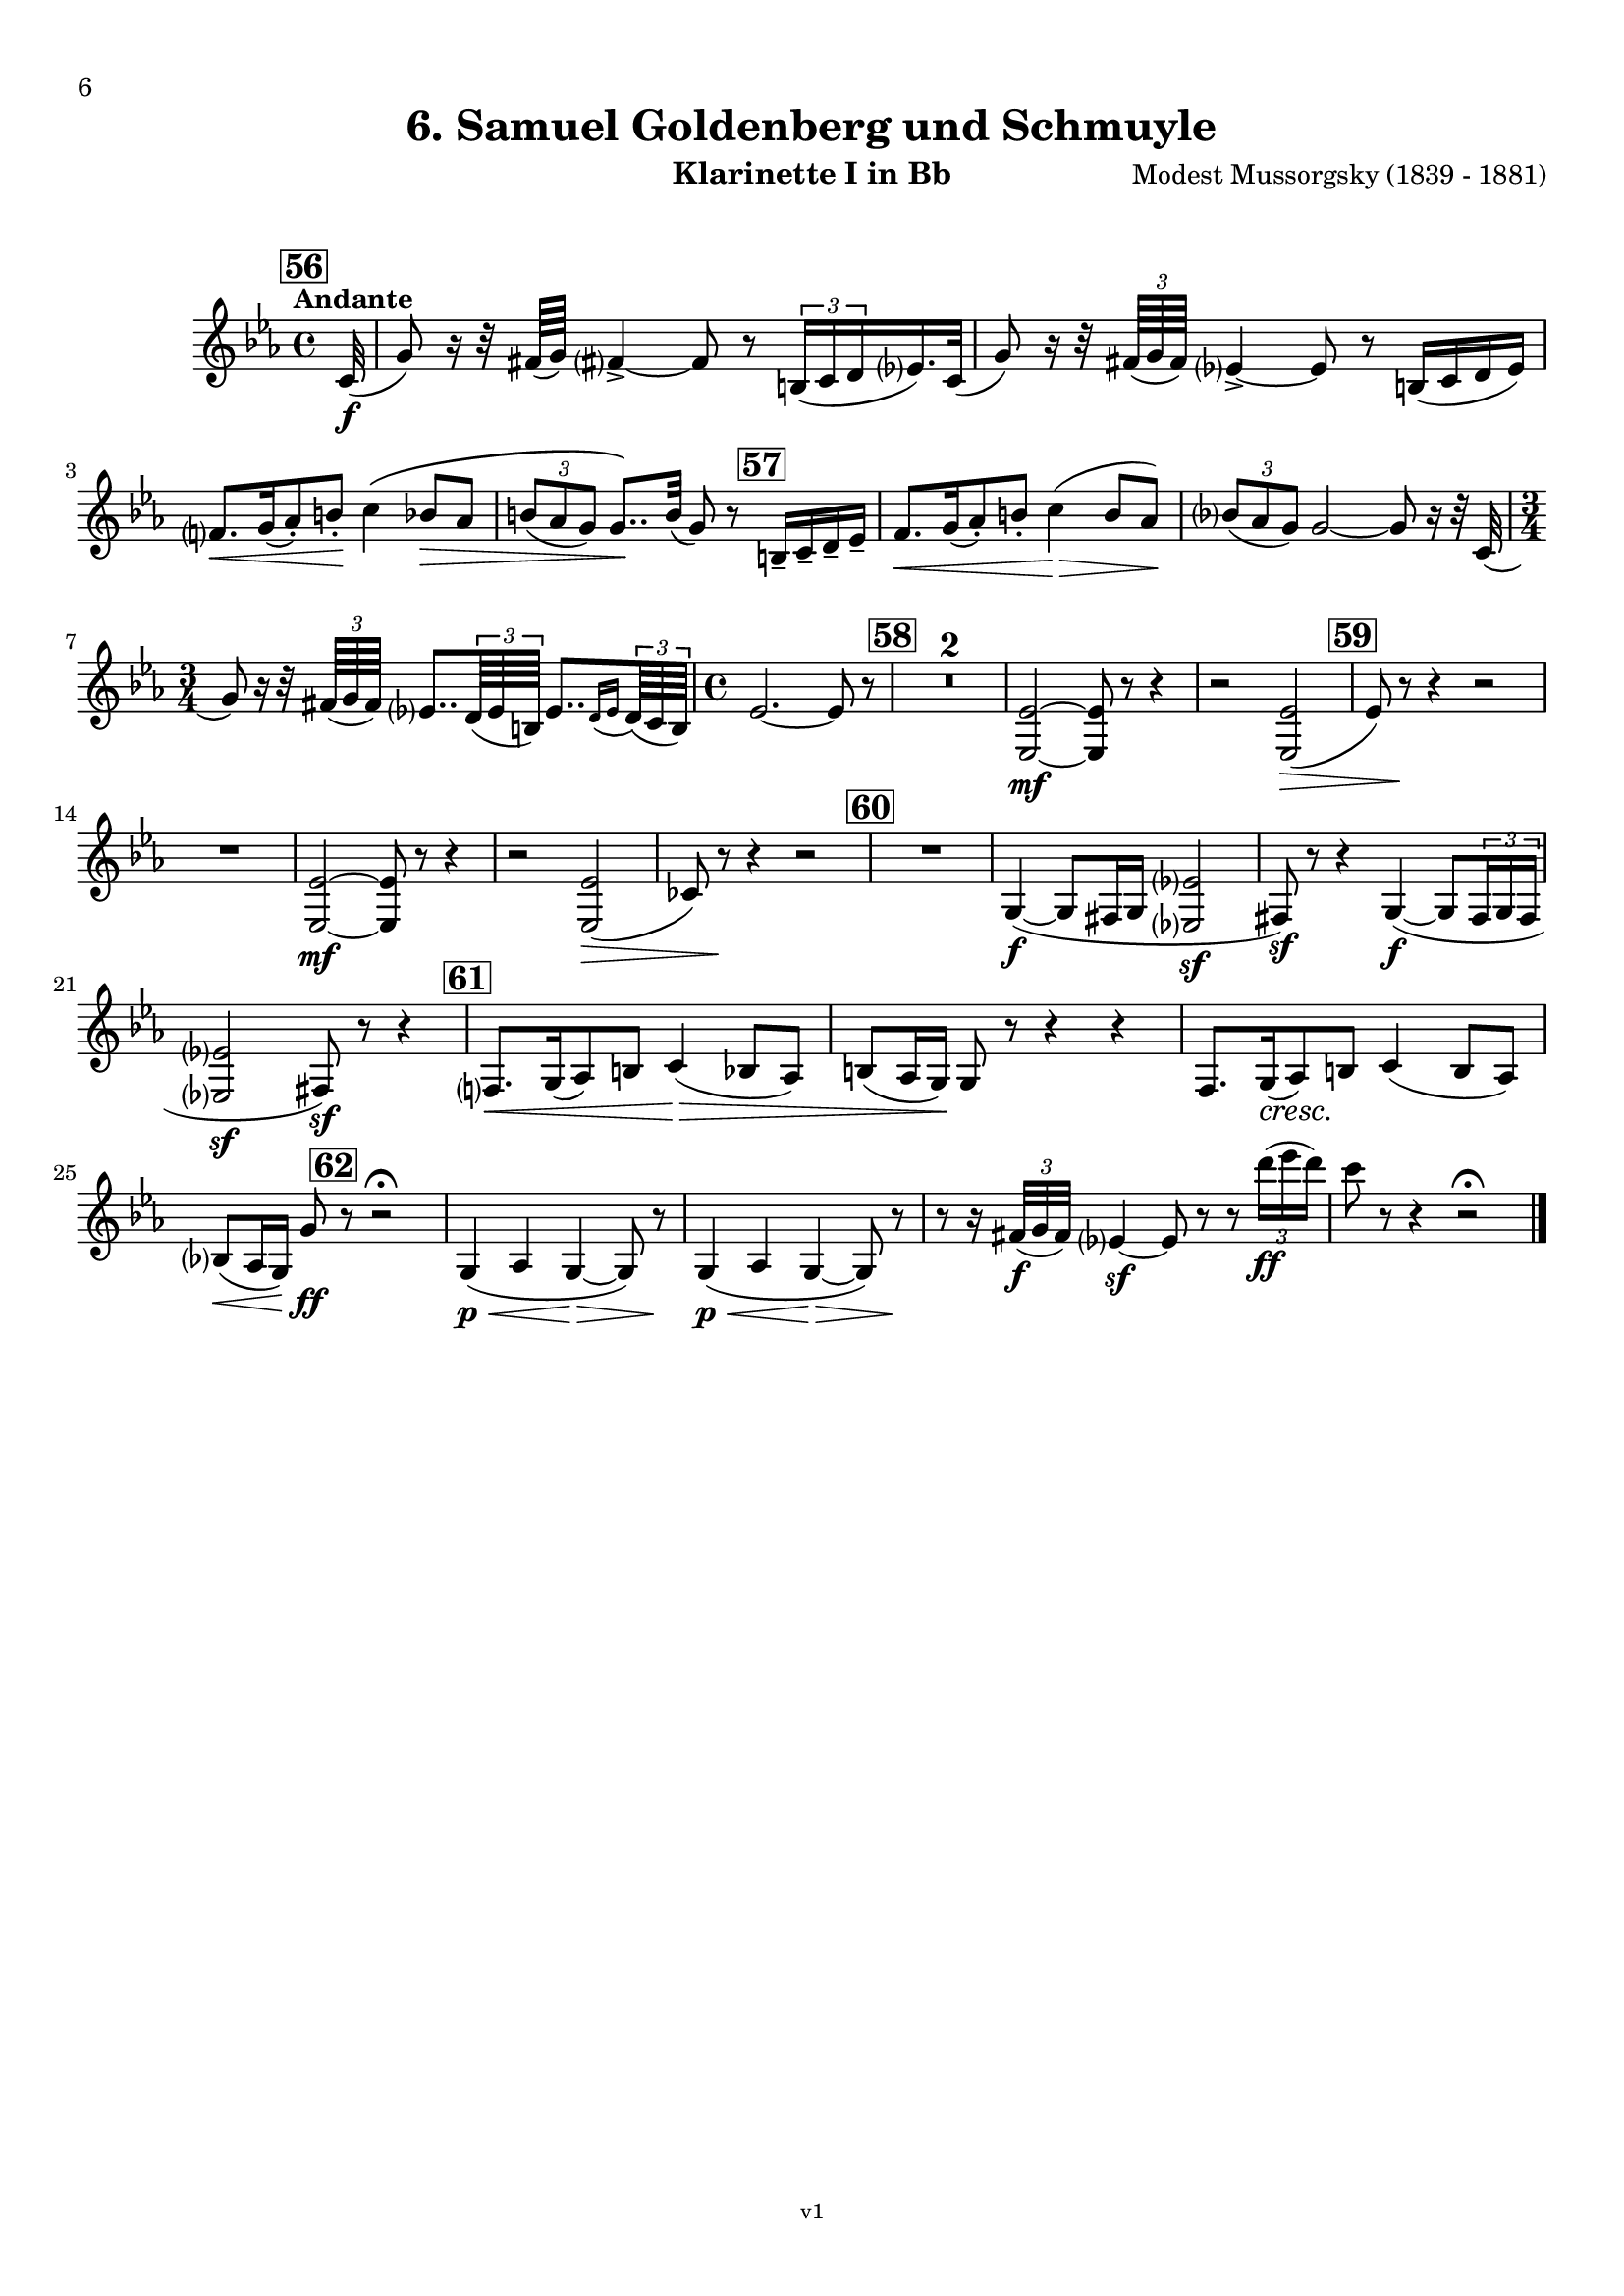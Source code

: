 \version "2.24.1"
\language "deutsch"

\paper {
    top-margin = 10\mm
    bottom-margin = 10\mm
    left-margin = 10\mm
    right-margin = 10\mm
    ragged-last = ##f
}

\header{
  title = "6. Samuel Goldenberg und Schmuyle"
  subtitle = ""
  composerShort = "Modest Mussorgsky"
  composer = "Modest Mussorgsky (1839 - 1881)"
  version = "v1"
}

% Adapt this for automatic line-breaks
% mBreak = {}
% pBreak = {}
mBreak = { \break }
pBreak = { \pageBreak }
#(set-global-staff-size 18)

% Useful snippets
pCresc = _\markup { \dynamic p \italic "cresc." }
mfDim = _\markup { \dynamic mf \italic "dim." }
fCantabile = _\markup { \dynamic f \italic "cantabile" }
smorz = _\markup { \italic "smorz." }
sempreFf = _\markup { \italic "sempre" \dynamic ff }
ffSempre = _\markup { \dynamic ff \italic "sempre" }
sempreFff = _\markup { \italic "sempre" \dynamic fff }
pocoF = _\markup { \italic "poco" \dynamic f }
ffz = _\markup { \dynamic { ffz } } 
ffp = _\markup { \dynamic { ffp } } 
crescMolto = _\markup { \italic "cresc. molto" }
pMoltoCresc = _\markup { \dynamic p \italic "molto cresc." }
sempreCresc = _\markup { \italic "sempre cresc." }
ppEspr = _\markup { \dynamic pp \italic "espr." }
ppiuEspress = _\markup { \dynamic p \italic "più espress." }
pocoCresc = _\markup { \italic "poco cresc." }
pocoDim = _\markup { \italic "poco dim." }
espress = _\markup { \italic "espress." }
mfEspress = _\markup { \dynamic mf \italic "espress." }
pEspress = _\markup { \dynamic p \italic "espress." }
string = ^\markup { \italic "string." }
stringendo = ^\markup { \italic "stringendo" }
pocoString = ^\markup { \italic "poco string." }
sempreStringendo = ^\markup { \italic "sempre stringendo" }
sempreString = ^\markup { \italic "sempre string." }
tuttaForza = _\markup { \italic "tutta forza" }
allargando = _\markup { \italic "allargando" }
pocoMenoMosso = ^\markup {\italic \bold {"Poco meno mosso."} }
rit = ^\markup {\italic {"rit."} }
rall = ^\markup {\italic {"rall."} }
riten = ^\markup {\italic {"riten."} }
ritATempo = ^\markup { \center-align \italic {"  rit. a tempo"} }
aTempo = ^\markup { \italic {"a tempo"} }
moltoRit = ^\markup { \italic {"molto rit."} }
pocoRit = ^\markup {\italic {"poco rit."} }
pocoRiten = ^\markup {\italic {"poco riten."} }
sec = ^\markup {\italic {"sec."} }
pocoRall = ^\markup {\italic {"poco rall."} }
pocoAPocoRall = ^\markup {\italic {"poco a poco rall."} }
pocoAPocoAccel = ^\markup {\italic {"poco a poco accel."} }
pocoAPocoAccelAlD = ^\markup {\italic {"poco a poco accel. al D"} }
sempreAccel = ^\markup {\italic {"sempre accel."} }
solo = ^\markup { "Solo" }
piuF = _\markup { \italic "più" \dynamic f }
piuP = _\markup { \italic "più" \dynamic p }
lento = ^\markup { \italic "Lento" }
accel = ^\markup { \bold { "accel." } }
tempoPrimo = ^\markup { \italic { "Tempo I" } }

% Adapted from http://lsr.di.unimi.it/LSR/Snippet?id=655
% Make title, subtitle, instrument appear on pages other than the first
#(define (part-not-first-page layout props arg)
   (if (not (= (chain-assoc-get 'page:page-number props -1)
               (ly:output-def-lookup layout 'first-page-number)))
       (interpret-markup layout props arg)
       empty-stencil))

\paper {
  oddHeaderMarkup = \markup
  \fill-line {
    " "
    \on-the-fly #part-not-first-page \fontsize #-1.0 \concat {
      \fromproperty #'header:composerShort
      "     -     "
      \fromproperty #'header:title
      "     -     "
      \fromproperty #'header:instrument
    }
    \if \should-print-page-number \fromproperty #'page:page-number-string
  }
  evenHeaderMarkup = \markup
  \fill-line {
    \if \should-print-page-number \fromproperty #'page:page-number-string
    \on-the-fly #part-not-first-page \fontsize #-1.0 \concat {
      \fromproperty #'header:composerShort
      "     -     "
      \fromproperty #'header:title
      "     -     "
      \fromproperty #'header:instrument
    }
    " "
  }
  oddFooterMarkup = \markup
  \fill-line \fontsize #-2.0 {
    " "
    \fromproperty #'header:version
    " "
  }
  % Distance between title stuff and music
  markup-system-spacing.basic-distance = #5
  markup-system-spacing.minimum-distance = #5
  markup-system-spacing.padding = #5
  % Distance between music systems
  system-system-spacing.basic-distance = #14
  system-system-spacing.minimum-distance = #14
  % system-system-spacing.padding = #10
  
  % Always print page numbers, starting with 6, on each part
  first-page-number = #6
  print-first-page-number = ##t
  bookpart-level-page-numbering = ##t
}

\layout {
  \context {
    \Staff
    % This allows the use of \startMeasureCount and \stopMeasureCount
    % See https://lilypond.org/doc/v2.23/Documentation/snippets/repeats#repeats-numbering-groups-of-measures
    \consists #Measure_counter_engraver
    % \RemoveEmptyStaves
    % \RemoveAllEmptyStaves
  }
}

% ---------------------------------------------------------

clarinet_I = {
  \set Score.rehearsalMarkFormatter = #format-mark-box-numbers
  \accidentalStyle Score.modern-cautionary
  \defaultTimeSignature
  \compressEmptyMeasures
  \time 4/4
  \tempo "Andante"
  \key e \major
  \clef violin
  \relative c'' {
    % cl1 p6 1
    \mark #56
    \partial 32 cis,32(\f |
    gis'8) r16 r32 fisis64( gis) fisis?4->~ fisis8 r \tuplet 3/2 { his,16( cis dis } e?16.) cis32( |
    gis'8) r16 r32 \tuplet 3/2 { fisis64( gis fisis) } e?4->~ e8 r his16( cis dis e) |
    \mBreak
    
    % cl1 p6 2
    fis8.[\< gis16( a8-.) his-.]\! cis4\( h8\> a |
    \tuplet 3/2 { his8( a gis) } gis8..\)\! his32( gis8) r \mark #57 his,16-- cis-- dis-- e-- |
    fis8.[\< gis16( a8-.) his-.] cis4(\> his8 a)\! |
    \tuplet 3/2 { h8( a gis) } gis2~ gis8 r16 r32 cis,32( |
    \mBreak
    
    % cl1 p6 3
    \time 3/4
    gis'8) r16 r32 \tuplet 3/2 { fisis64( gis fisis) } e?8.. \tuplet 3/2 { dis64( e his) } e8..[ \appoggiatura { dis16 e } \tuplet 3/2 { dis64( cis his)] } |
    % cl1 p13 5
    \time 4/4
    e2.~ e8 r |
    \mark #58
    R1*2 |
    <e, e'>2~\mf <e e'>8 r r4 |
    r2 <e e'>2(\> |
    \mark #59
    e'8) r\! r4 r2 |
    \mBreak

    % cl1 p6 4
    R1 |
    <e, e'>2~\mf <e e'>8 r r4 |
    r2 <e e'>2(\> |
    c'8) r\! r4 r2 |
    \mark #60
    R1  |
    gis4~\f( gis8 fisis16 gis <e? e'?>2\sf |
    fisis8)\sf r8 r4 gis4(\f(~ gis8 \tuplet 3/2 { fisis16 gis fisis } |
    \mBreak
    
    % cl1 p6 5
    <e? e'?>2\sf fisis8)\sf r r4 |
    \mark #61
    fis8.[\< gis16( a8) his] cis4(\> h8 a) |
    his8( a16 gis)\! gis8 r r4 r4 |
    fis8.[ gis16(\cresc a8)\! his] cis4( his8 a) |
    \mBreak
    
    % cl1 p14 4
    h8(\< a16 gis) gis'8\ff \mark #62 r8 r2\fermata |
    gis,4(\p\< a gis~\> gis8) r\! |
    gis4(\<\p a gis~\> gis8) r\! |
    r8 r16 \tuplet 3/2 { fisis'32(\f gis fisis) } e?4\sf~ e8 r r \tuplet 3/2 { dis''16(\ff e dis) } |
    cis8 r r4 r2\fermata |
    \bar "|."
    \mBreak
  }
}

clarinet_II = {
  \set Score.rehearsalMarkFormatter = #format-mark-box-numbers
  \accidentalStyle Score.modern-cautionary
  \defaultTimeSignature
  \compressEmptyMeasures
  \time 4/4
  \tempo "Andante"
  \key e \major
  \clef violin
  \relative c'' {
    % cl2 p5 1
    \mark #56
    \partial 32 cis,32(\f |
    gis'8) r16 r32 fisis64( gis) fisis?4->~ fisis8 r \tuplet 3/2 { his,16( cis dis } e?16.) cis32( |
    gis'8) r16 r32 \tuplet 3/2 { fisis64( gis fisis) } e?4->~ e8 r his16( cis dis e) |
    \mBreak
    
    % cl2 p5 2
    fis8.[\< gis16( a8-.) his-.]\! cis4\( h8\> a |
    \tuplet 3/2 { his8( a gis) } gis8..\)\! his32( gis8) r \mark #57 his,16-- cis-- dis-- e-- |
    fis8.[\< gis16( a8-.) his-.] cis4(\> his8 a)\! |
    \tuplet 3/2 { h8( a gis) } gis2~ gis8 r16 r32 cis,32( |
    \mBreak
    
    % cl2 p5 3
    \time 3/4
    gis'8) r16 r32 \tuplet 3/2 { fisis64( gis fisis) } e?8.. \tuplet 3/2 { dis64( e his) } e8..[ \appoggiatura { dis16 e } \tuplet 3/2 { dis64( cis his)] } |
    % cl1 p13 5
    \time 4/4
    e2.~ e8 r |
    \mark #58
    R1*2 |
    <<
      {
        \override MultiMeasureRest.staff-position = #2
        R1*3 |
        \revert MultiMeasureRest.staff-position
      }
      \new CueVoice \relative {
        \stemDown
        \voiceTwo
        e2~\mf^"Cl.I" e8 r r4 |
        r2 e2(\> |
        \mark #59
        e'8) r\! r4 r2 |
        \stemNeutral
      }
    >>
    \mBreak

    % cl2 p6 1
    R1 |
    <<
      {
        \override MultiMeasureRest.staff-position = #2
        R1*3 |
        \revert MultiMeasureRest.staff-position
      }
      \new CueVoice \relative {
        \stemDown
        \voiceTwo
        e2~\mf^"Cl.I" e8 r r4 |
        r2 e2(\> |
        c'8) r\! r4 r2 |
        \stemNeutral
      }
    >>
    \mark #60
    R1  |
    gis,4~\f( gis8 fisis16 gis <e? e'?>2\sf |
    fisis8)\sf r8 r4 gis4(\f(~ gis8 \tuplet 3/2 { fisis16 gis fisis } |
    \mBreak
    
    % cl2 p6 2
    <e e'>2\sf fisis8)\sf r r4 |
    \mark #61
    fis8.[\< gis16( a8) his] cis4(\> h8 a) |
    his8( a16 gis)\! gis8 r r4 r4 |
    fis8.[ gis16(\cresc a8)\! his] cis4( his8 a) |
    \mBreak
    
    % cl2 p6 3
    h8(\< a16 gis) e'8\ff \mark #62 r8 r2\fermata |
    <<
      {
        \override MultiMeasureRest.staff-position = #2
        R1*3 |
        \revert MultiMeasureRest.staff-position
      }
      \new CueVoice \relative {
        \stemDown
        \voiceTwo
        gis4(\p\<^"Cl.I" a gis~\> gis8) r\! |
        gis4(\<\p a gis~\> gis8) r\! |
        \stemNeutral
      }
    >>
    r8 r16 \tuplet 3/2 { fisis,32(\f gis fisis) } <e? e'?>4\sf~ e8 r r \tuplet 3/2 { dis'''16(\ff e dis) } |
    cis8 r r4 r2\fermata |
    \bar "|."
    \mBreak
  }
}

% ---------------------------------------------------------

%{
\bookpart {
  \header{
    instrument = "Klarinette I und II in A"
  }
  \score {
    \new GrandStaff <<
      \new Staff {
        \transpose ais a \clarinet_I
      }
      \new Staff {
        \transpose ais a \clarinet_II
      }
    >>
  }
}
%}


\bookpart {
  \header{
    instrument = "Klarinette I in Bb"
  }
  \score {
    \new Staff {
      \transpose ais a \clarinet_I
    }
  }
}

\bookpart {
  \header{
    instrument = "Klarinette II in Bb"
  }
  \score {
    \new Staff {
      \transpose ais a \clarinet_II
    }
  }
}
